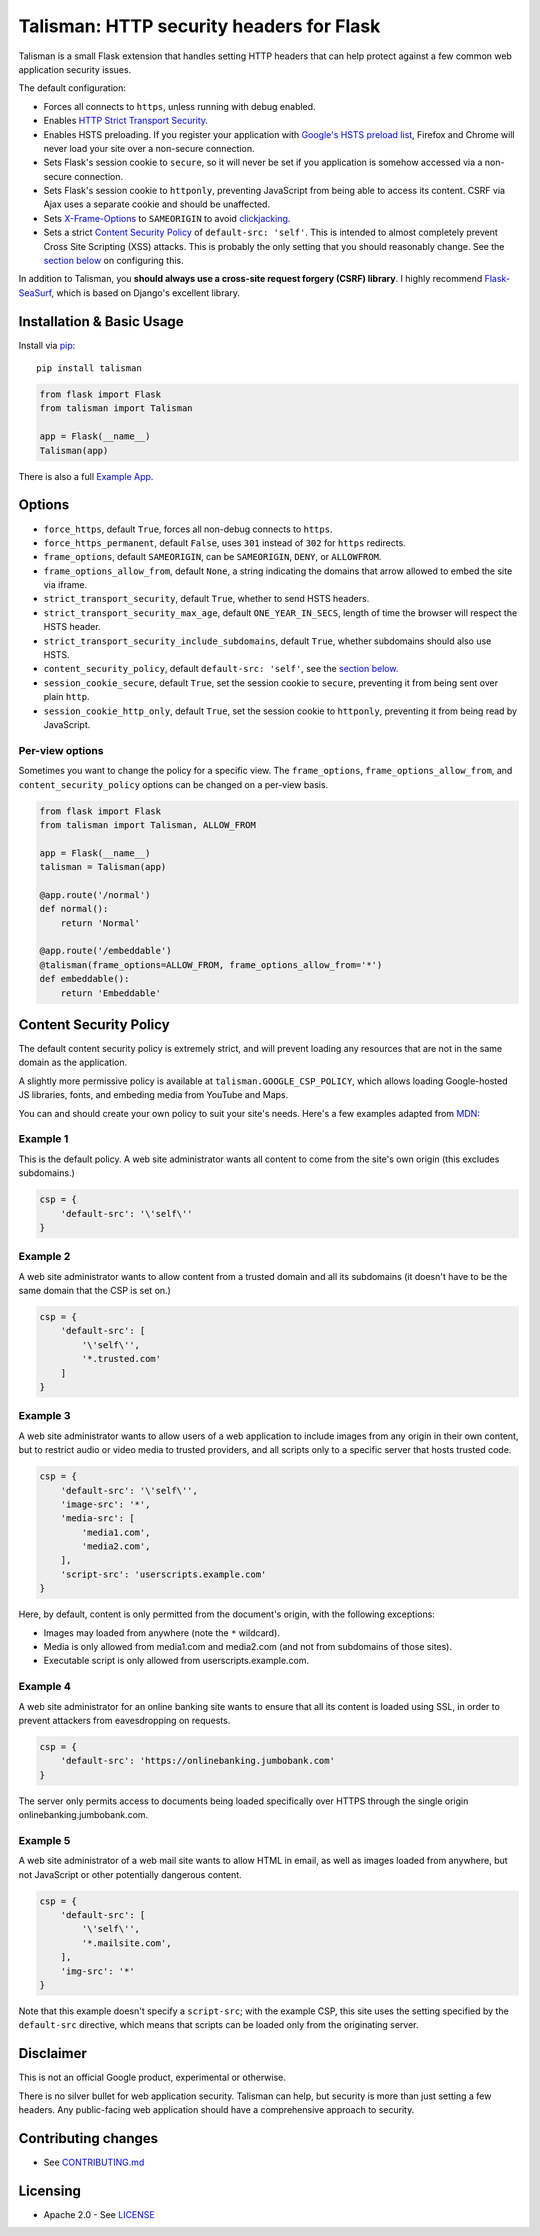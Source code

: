 Talisman: HTTP security headers for Flask
=========================================

|Build Status| |Coverage Status| |PyPI Version|

Talisman is a small Flask extension that handles setting HTTP headers
that can help protect against a few common web application security
issues.

The default configuration:

-  Forces all connects to ``https``, unless running with debug enabled.
-  Enables `HTTP Strict Transport
   Security <https://developer.mozilla.org/en-US/docs/Web/Security/HTTP_strict_transport_security>`__.
-  Enables HSTS preloading. If you register your application with
   `Google's HSTS preload list <https://hstspreload.appspot.com/>`__,
   Firefox and Chrome will never load your site over a non-secure
   connection.
-  Sets Flask's session cookie to ``secure``, so it will never be set if
   you application is somehow accessed via a non-secure connection.
-  Sets Flask's session cookie to ``httponly``, preventing JavaScript
   from being able to access its content. CSRF via Ajax uses a separate
   cookie and should be unaffected.
-  Sets
   `X-Frame-Options <https://developer.mozilla.org/en-US/docs/Web/HTTP/X-Frame-Options>`__
   to ``SAMEORIGIN`` to avoid
   `clickjacking <https://en.wikipedia.org/wiki/Clickjacking>`__.
-  Sets a strict `Content Security
   Policy <https://developer.mozilla.org/en-US/docs/Web/Security/CSP/Introducing_Content_Security_Policy>`__
   of ``default-src: 'self'``. This is intended to almost completely
   prevent Cross Site Scripting (XSS) attacks. This is probably the only
   setting that you should reasonably change. See the `section
   below <#content-security-policy>`__ on configuring this.

In addition to Talisman, you **should always use a cross-site request
forgery (CSRF) library**. I highly recommend
`Flask-SeaSurf <https://flask-seasurf.readthedocs.org/en/latest/>`__,
which is based on Django's excellent library.

Installation & Basic Usage
--------------------------

Install via `pip <https://pypi.python.org/pypi/pip>`__:

::

    pip install talisman


.. code:: python

    from flask import Flask
    from talisman import Talisman

    app = Flask(__name__)
    Talisman(app)


There is also a full `Example App <https://github.com/GoogleCloudPlatform/flask-talisman/blob/master/example_app>`__.

Options
-------

-  ``force_https``, default ``True``, forces all non-debug connects to
   ``https``.
-  ``force_https_permanent``, default ``False``, uses ``301`` instead of
   ``302`` for ``https`` redirects.
-  ``frame_options``, default ``SAMEORIGIN``, can be ``SAMEORIGIN``,
   ``DENY``, or ``ALLOWFROM``.
-  ``frame_options_allow_from``, default ``None``, a string indicating
   the domains that arrow allowed to embed the site via iframe.
-  ``strict_transport_security``, default ``True``, whether to send HSTS
   headers.
-  ``strict_transport_security_max_age``, default ``ONE_YEAR_IN_SECS``,
   length of time the browser will respect the HSTS header.
-  ``strict_transport_security_include_subdomains``, default ``True``,
   whether subdomains should also use HSTS.
-  ``content_security_policy``, default ``default-src: 'self'``, see the
   `section below <#content-security-policy>`__.
-  ``session_cookie_secure``, default ``True``, set the session cookie
   to ``secure``, preventing it from being sent over plain ``http``.
-  ``session_cookie_http_only``, default ``True``, set the session
   cookie to ``httponly``, preventing it from being read by JavaScript.

Per-view options
~~~~~~~~~~~~~~~~

Sometimes you want to change the policy for a specific view. The
``frame_options``, ``frame_options_allow_from``, and
``content_security_policy`` options can be changed on a per-view basis.

.. code:: python

    from flask import Flask
    from talisman import Talisman, ALLOW_FROM

    app = Flask(__name__)
    talisman = Talisman(app)

    @app.route('/normal')
    def normal():
        return 'Normal'

    @app.route('/embeddable')
    @talisman(frame_options=ALLOW_FROM, frame_options_allow_from='*')
    def embeddable():
        return 'Embeddable'

Content Security Policy
-----------------------

The default content security policy is extremely strict, and will
prevent loading any resources that are not in the same domain as the
application.

A slightly more permissive policy is available at
``talisman.GOOGLE_CSP_POLICY``, which allows loading Google-hosted JS
libraries, fonts, and embeding media from YouTube and Maps.

You can and should create your own policy to suit your site's needs.
Here's a few examples adapted from
`MDN <https://developer.mozilla.org/en-US/docs/Web/Security/CSP/Using_Content_Security_Policy>`__:

Example 1
~~~~~~~~~

This is the default policy. A web site administrator wants all content
to come from the site's own origin (this excludes subdomains.)

.. code:: python

    csp = {
        'default-src': '\'self\''
    }

Example 2
~~~~~~~~~

A web site administrator wants to allow content from a trusted domain
and all its subdomains (it doesn't have to be the same domain that the
CSP is set on.)

.. code:: python

    csp = {
        'default-src': [
            '\'self\'',
            '*.trusted.com'
        ]
    }

Example 3
~~~~~~~~~

A web site administrator wants to allow users of a web application to
include images from any origin in their own content, but to restrict
audio or video media to trusted providers, and all scripts only to a
specific server that hosts trusted code.

.. code:: python

    csp = {
        'default-src': '\'self\'',
        'image-src': '*',
        'media-src': [
            'media1.com',
            'media2.com',
        ],
        'script-src': 'userscripts.example.com'
    }

Here, by default, content is only permitted from the document's origin,
with the following exceptions:

-  Images may loaded from anywhere (note the ``*`` wildcard).
-  Media is only allowed from media1.com and media2.com (and not from
   subdomains of those sites).
-  Executable script is only allowed from userscripts.example.com.

Example 4
~~~~~~~~~

A web site administrator for an online banking site wants to ensure that
all its content is loaded using SSL, in order to prevent attackers from
eavesdropping on requests.

.. code:: python

    csp = {
        'default-src': 'https://onlinebanking.jumbobank.com'
    }

The server only permits access to documents being loaded specifically
over HTTPS through the single origin onlinebanking.jumbobank.com.

Example 5
~~~~~~~~~

A web site administrator of a web mail site wants to allow HTML in
email, as well as images loaded from anywhere, but not JavaScript or
other potentially dangerous content.

.. code:: python

    csp = {
        'default-src': [
            '\'self\'',
            '*.mailsite.com',
        ],
        'img-src': '*'
    }

Note that this example doesn't specify a ``script-src``; with the
example CSP, this site uses the setting specified by the ``default-src``
directive, which means that scripts can be loaded only from the
originating server.

Disclaimer
----------

This is not an official Google product, experimental or otherwise.

There is no silver bullet for web application security. Talisman can
help, but security is more than just setting a few headers. Any
public-facing web application should have a comprehensive approach to
security.


Contributing changes
--------------------

-  See `CONTRIBUTING.md`_

Licensing
---------

- Apache 2.0 - See `LICENSE`_

.. _LICENSE: https://github.com/GoogleCloudPlatform/flask-talisman/blob/master/LICENSE
.. _CONTRIBUTING.md: https://github.com/GoogleCloudPlatform/flask-talisman/blob/master/CONTRIBUTING.md
.. |Build Status| image:: https://travis-ci.org/GoogleCloudPlatform/flask-talisman.svg
   :target: https://travis-ci.org/GoogleCloudPlatform/flask-talisman
.. |Coverage Status| image:: https://coveralls.io/repos/GoogleCloudPlatform/flask-talisman/badge.svg
   :target: https://coveralls.io/r/GoogleCloudPlatform/flask-talisman
.. |PyPI Version| image:: https://img.shields.io/pypi/v/talisman.svg
   :target: https://pypi.python.org/pypi/talisman
